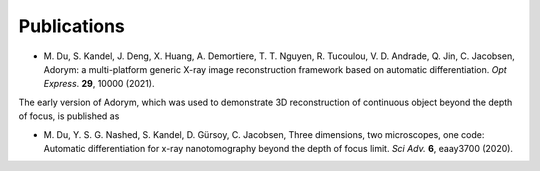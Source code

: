 Publications
------------

- \M. Du, S. Kandel, J. Deng, X. Huang, A. Demortiere, T. T. Nguyen, R. Tucoulou, V. D. Andrade, Q. Jin, C. Jacobsen, Adorym: a multi-platform generic X-ray image reconstruction framework based on automatic differentiation. *Opt Express*. **29**, 10000 (2021).

The early version of Adorym, which was used to demonstrate 3D
reconstruction of continuous object beyond the depth of focus, is
published as

- \M. Du, Y. S. G. Nashed, S. Kandel, D. Gürsoy, C. Jacobsen, Three dimensions, two microscopes, one code: Automatic differentiation for x-ray nanotomography beyond the depth of focus limit. *Sci Adv.* **6**, eaay3700 (2020).
